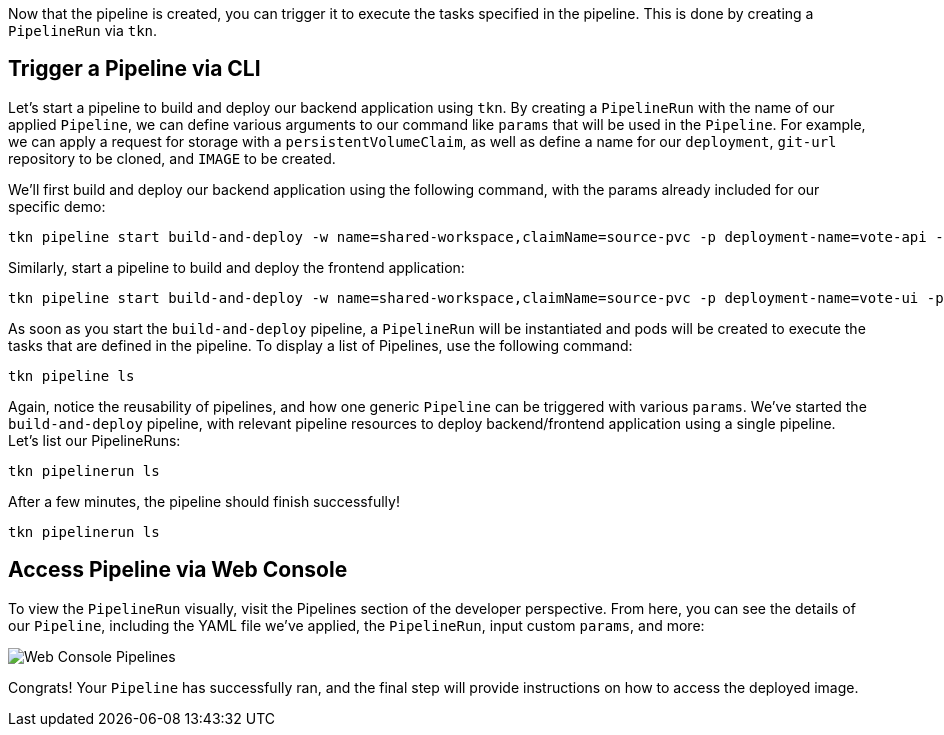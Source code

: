 Now that the pipeline is created, you can trigger it to execute the tasks specified in the pipeline. This is done by creating a `PipelineRun` via `tkn`.

== Trigger a Pipeline via CLI

Let's start a pipeline to build and deploy our backend application using `tkn`. By creating a `PipelineRun` with the name of our applied `Pipeline`, we can define various arguments to our command like `params` that will be used in the `Pipeline`.  For example, we can apply a request for storage with a `persistentVolumeClaim`, as well as define a name for our `deployment`, `git-url` repository to be cloned, and `IMAGE` to be created.

We'll first build and deploy our backend application using the following command, with the params already included for our specific demo:

[source,bash,role=execute-1]
----
tkn pipeline start build-and-deploy -w name=shared-workspace,claimName=source-pvc -p deployment-name=vote-api -p git-url=https://github.com/openshift-pipelines/vote-api.git -p IMAGE=image-registry.openshift-image-registry.svc:5000/pipelines-tutorial/vote-api --showlog
----

Similarly, start a pipeline to build and deploy the frontend application:

[source,bash,role=execute-1]
----
tkn pipeline start build-and-deploy -w name=shared-workspace,claimName=source-pvc -p deployment-name=vote-ui -p git-url=https://github.com/openshift-pipelines/vote-ui.git -p IMAGE=image-registry.openshift-image-registry.svc:5000/pipelines-tutorial/vote-ui --showlog
----

As soon as you start the `build-and-deploy` pipeline, a `PipelineRun` will be instantiated and pods will be created to execute the tasks that are defined in the pipeline. To display a list of Pipelines, use the following command:

[source,bash,role=execute-1]
----
tkn pipeline ls
----

Again, notice the reusability of pipelines, and how one generic `Pipeline` can be triggered with various `params`. We've started the `build-and-deploy` pipeline, with relevant pipeline resources to deploy backend/frontend application using a single pipeline. Let's list our PipelineRuns:

[source,bash,role=execute-1]
----
tkn pipelinerun ls
----

After a few minutes, the pipeline should finish successfully!

[source,bash,role=execute-1]
----
tkn pipelinerun ls
----

== Access Pipeline via Web Console

To view the `PipelineRun` visually, visit the Pipelines section of the developer perspective. From here, you can see the details of our `Pipeline`, including the YAML file we've applied, the `PipelineRun`, input custom `params`, and more:

image::images/web-console-developer.png[Web Console Pipelines]

Congrats! Your `Pipeline` has successfully ran, and the final step will provide instructions on how to access the deployed image.
